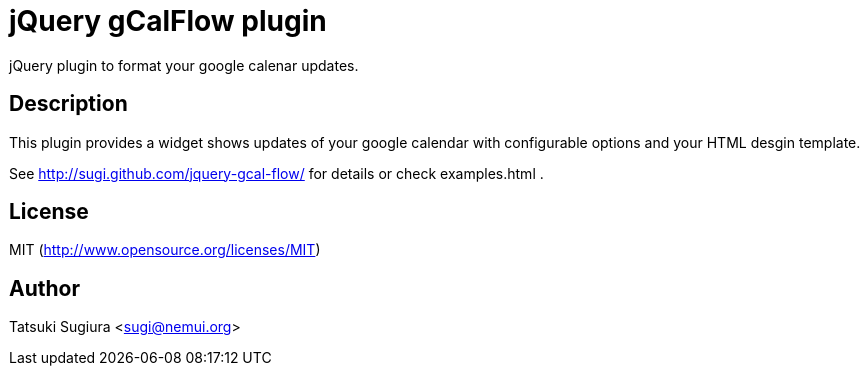 
jQuery gCalFlow plugin
======================

jQuery plugin to format your google calenar updates.

Description
-----------

This plugin provides a widget shows updates of your
google calendar with configurable options and your
HTML desgin template.

See http://sugi.github.com/jquery-gcal-flow/ for details
or check examples.html .

License
-------

MIT (http://www.opensource.org/licenses/MIT)

Author
------

Tatsuki Sugiura <sugi@nemui.org>

